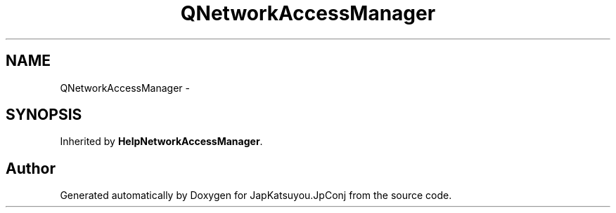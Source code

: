 .TH "QNetworkAccessManager" 3 "Tue Aug 29 2017" "Version 2.0.0" "JapKatsuyou.JpConj" \" -*- nroff -*-
.ad l
.nh
.SH NAME
QNetworkAccessManager \- 
.SH SYNOPSIS
.br
.PP
.PP
Inherited by \fBHelpNetworkAccessManager\fP\&.

.SH "Author"
.PP 
Generated automatically by Doxygen for JapKatsuyou\&.JpConj from the source code\&.

